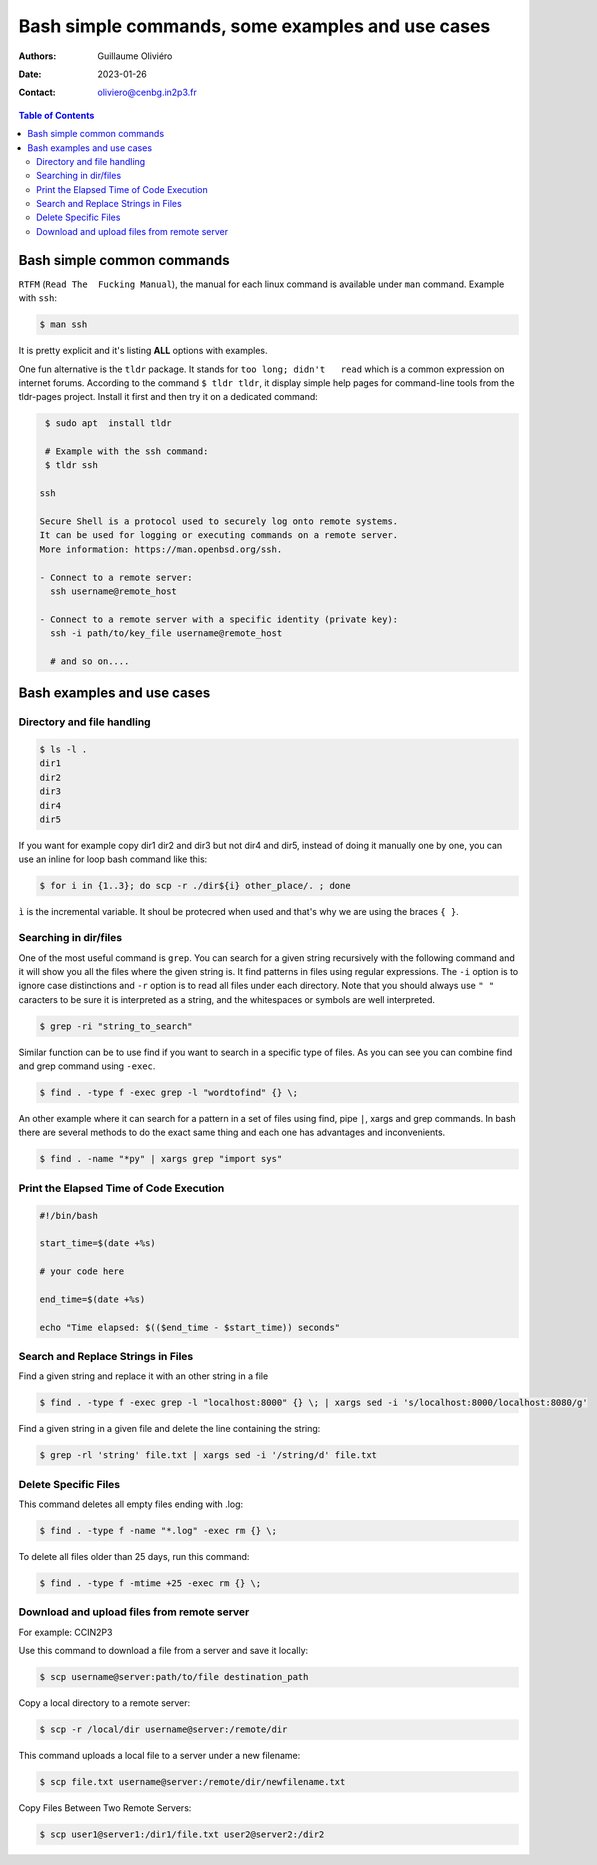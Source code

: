 =================================================
Bash simple commands, some examples and use cases
=================================================

:Authors: Guillaume Oliviéro
:Date:    2023-01-26
:Contact: oliviero@cenbg.in2p3.fr

.. contents:: Table of Contents

Bash simple common commands
===========================

``RTFM``  (``Read The  Fucking Manual``),  the manual  for each  linux
command is available under ``man`` command. Example with ``ssh``:

.. code:: sh

   $ man ssh
..

It is pretty explicit and it's listing **ALL** options with examples.

One fun alternative is the ``tldr`` package. It stands for ``too long;
didn't   read``   which   is   a   common   expression   on   internet
forums. According to the command ``$ tldr tldr``, it display simple help
pages for command-line  tools from the tldr-pages  project. Install it
first and then try it on a dedicated command:

.. code:: sh

   $ sudo apt  install tldr

   # Example with the ssh command:
   $ tldr ssh

  ssh

  Secure Shell is a protocol used to securely log onto remote systems.
  It can be used for logging or executing commands on a remote server.
  More information: https://man.openbsd.org/ssh.

  - Connect to a remote server:
    ssh username@remote_host

  - Connect to a remote server with a specific identity (private key):
    ssh -i path/to/key_file username@remote_host

    # and so on....
..


Bash examples and use cases
===========================

Directory and file handling
---------------------------

.. code:: sh

   $ ls -l .
   dir1
   dir2
   dir3
   dir4
   dir5
..

If you want for example copy dir1 dir2 and dir3 but not dir4 and dir5,
instead of  doing it manually  one by one, you  can use an  inline for
loop bash command like this:


.. code:: sh

   $ for i in {1..3}; do scp -r ./dir${i} other_place/. ; done
..

``ì`` is the incremental variable. It shoul be protecred when used and
that's why we are using the braces ``{ }``.


Searching in dir/files
----------------------

One of the most useful command is ``grep``. You can search for a given
string recursively with the following command and it will show you all
the files where  the given string is. It find  patterns in files using
regular expressions.  The ``-i`` option is to ignore case distinctions
and ``-r`` option is to read all files under each directory. Note that
you should always  use ``" "`` caracters to be  sure it is interpreted
as a string, and the whitespaces or symbols are well interpreted.

.. code:: sh

   $ grep -ri "string_to_search"
..

Similar  function can  be to  use  find if  you  want to  search in  a
specific type of files.  As you can  see you can combine find and grep
command using ``-exec``.

.. code:: sh

   $ find . -type f -exec grep -l "wordtofind" {} \;
..

An other example where  it can search for a pattern in  a set of files
using find,  pipe ``|``, xargs  and grep  commands. In bash  there are
several methods to do the exact same thing and each one has advantages
and inconvenients.

.. code:: sh

   $ find . -name "*py" | xargs grep "import sys"
..


Print the Elapsed Time of Code Execution
----------------------------------------

.. code:: sh

   #!/bin/bash

   start_time=$(date +%s)

   # your code here

   end_time=$(date +%s)

   echo "Time elapsed: $(($end_time - $start_time)) seconds"
..

Search and Replace Strings in Files
-----------------------------------

Find a given string and replace it with an other string in a file

.. code:: sh

   $ find . -type f -exec grep -l "localhost:8000" {} \; | xargs sed -i 's/localhost:8000/localhost:8080/g'
..

Find a given string in a given file and delete the line containing the string:

.. code:: sh

   $ grep -rl 'string' file.txt | xargs sed -i '/string/d' file.txt
..

Delete Specific Files
---------------------

This command deletes all empty files ending with .log:

.. code:: sh

   $ find . -type f -name "*.log" -exec rm {} \;
..

To delete all files older than 25 days, run this command:

.. code:: sh

   $ find . -type f -mtime +25 -exec rm {} \;
..

Download and upload files from remote server
--------------------------------------------

For example: CCIN2P3

Use this command to download a file from a server and save it locally:

.. code:: sh

   $ scp username@server:path/to/file destination_path
..

Copy a local directory to a remote server:

.. code:: sh

   $ scp -r /local/dir username@server:/remote/dir
..

This command uploads a local file to a server under a new filename:

.. code:: sh

   $ scp file.txt username@server:/remote/dir/newfilename.txt
..

Copy Files Between Two Remote Servers:

.. code:: sh

   $ scp user1@server1:/dir1/file.txt user2@server2:/dir2
..
